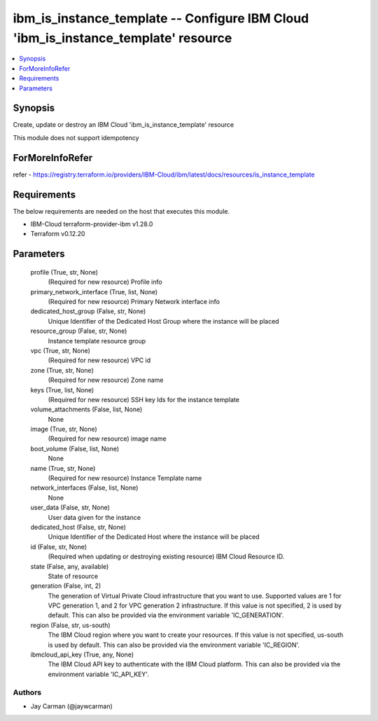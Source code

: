 
ibm_is_instance_template -- Configure IBM Cloud 'ibm_is_instance_template' resource
===================================================================================

.. contents::
   :local:
   :depth: 1


Synopsis
--------

Create, update or destroy an IBM Cloud 'ibm_is_instance_template' resource

This module does not support idempotency


ForMoreInfoRefer
----------------
refer - https://registry.terraform.io/providers/IBM-Cloud/ibm/latest/docs/resources/is_instance_template

Requirements
------------
The below requirements are needed on the host that executes this module.

- IBM-Cloud terraform-provider-ibm v1.28.0
- Terraform v0.12.20



Parameters
----------

  profile (True, str, None)
    (Required for new resource) Profile info


  primary_network_interface (True, list, None)
    (Required for new resource) Primary Network interface info


  dedicated_host_group (False, str, None)
    Unique Identifier of the Dedicated Host Group where the instance will be placed


  resource_group (False, str, None)
    Instance template resource group


  vpc (True, str, None)
    (Required for new resource) VPC id


  zone (True, str, None)
    (Required for new resource) Zone name


  keys (True, list, None)
    (Required for new resource) SSH key Ids for the instance template


  volume_attachments (False, list, None)
    None


  image (True, str, None)
    (Required for new resource) image name


  boot_volume (False, list, None)
    None


  name (True, str, None)
    (Required for new resource) Instance Template name


  network_interfaces (False, list, None)
    None


  user_data (False, str, None)
    User data given for the instance


  dedicated_host (False, str, None)
    Unique Identifier of the Dedicated Host where the instance will be placed


  id (False, str, None)
    (Required when updating or destroying existing resource) IBM Cloud Resource ID.


  state (False, any, available)
    State of resource


  generation (False, int, 2)
    The generation of Virtual Private Cloud infrastructure that you want to use. Supported values are 1 for VPC generation 1, and 2 for VPC generation 2 infrastructure. If this value is not specified, 2 is used by default. This can also be provided via the environment variable 'IC_GENERATION'.


  region (False, str, us-south)
    The IBM Cloud region where you want to create your resources. If this value is not specified, us-south is used by default. This can also be provided via the environment variable 'IC_REGION'.


  ibmcloud_api_key (True, any, None)
    The IBM Cloud API key to authenticate with the IBM Cloud platform. This can also be provided via the environment variable 'IC_API_KEY'.













Authors
~~~~~~~

- Jay Carman (@jaywcarman)

